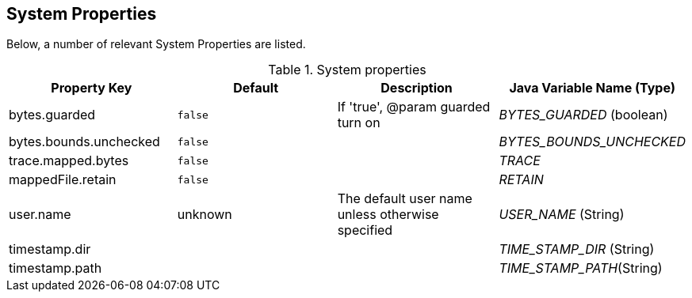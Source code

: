 
== System Properties
Below, a number of relevant System Properties are listed.

.System properties
[cols=4*, options="header"]
|===
| Property Key | Default | Description | Java Variable Name (Type)
| bytes.guarded | `false` | If 'true', @param guarded turn on | _BYTES_GUARDED_ (boolean)
| bytes.bounds.unchecked | `false` | | _BYTES_BOUNDS_UNCHECKED_
| trace.mapped.bytes | `false` | | _TRACE_
| mappedFile.retain | `false` | | _RETAIN_
| user.name | unknown | The default user name unless otherwise specified | _USER_NAME_ (String)
| timestamp.dir | | | _TIME_STAMP_DIR_ (String)
| timestamp.path | | | _TIME_STAMP_PATH_(String)
|===